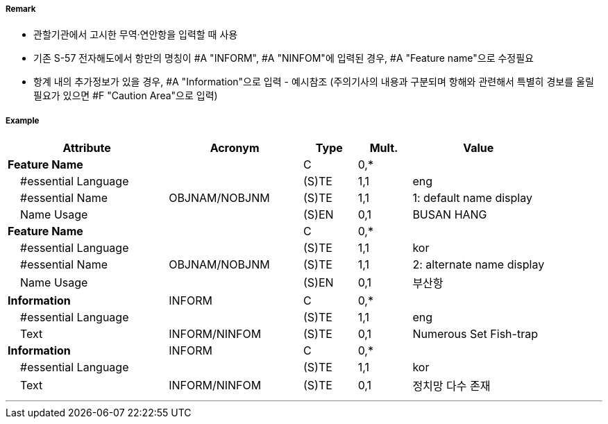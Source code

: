 // tag::HarbourAreaAdministrative[]
===== Remark

- 관할기관에서 고시한 무역·연안항을 입력할 때 사용
- 기존 S-57 전자해도에서 항만의 명칭이 #A "INFORM", #A "NINFOM"에 입력된 경우, #A "Feature name"으로 수정필요 
- 항계 내의 추가정보가 있을 경우, #A "Information"으로 입력 - 예시참조
  (주의기사의 내용과 구분되며 항해와 관련해서 특별히 경보를 울릴 필요가 있으면 #F "Caution Area"으로 입력)

===== Example
[cols="30,25,10,10,25", options="header"]
|===
|Attribute |Acronym |Type |Mult. |Value

|**Feature Name**||C|0,*| 
|    #essential Language||(S)TE|1,1| eng
|    #essential Name|OBJNAM/NOBJNM|(S)TE|1,1| 1: default name display 
|    Name Usage||(S)EN|0,1| BUSAN HANG
|**Feature Name**||C|0,*| 
|    #essential Language||(S)TE|1,1| kor
|    #essential Name|OBJNAM/NOBJNM|(S)TE|1,1| 2: alternate name display 
|    Name Usage||(S)EN|0,1| 부산항
|**Information**|INFORM|C|0,*|  
|    #essential Language||(S)TE|1,1| eng
|    Text|INFORM/NINFOM|(S)TE|0,1| Numerous Set Fish-trap 
|**Information**|INFORM|C|0,*|  
|    #essential Language||(S)TE|1,1| kor
|    Text|INFORM/NINFOM|(S)TE|0,1| 정치망 다수 존재
|===

---
// end::HarbourAreaAdministrative[]
